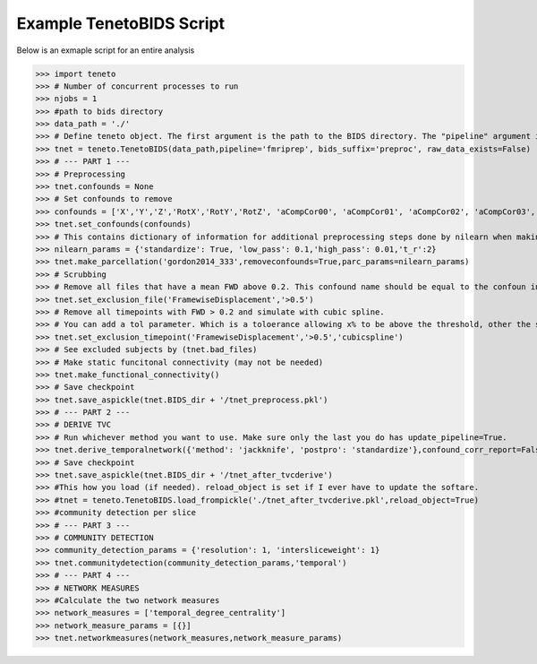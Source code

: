 Example TenetoBIDS Script
-------------------------

Below is an exmaple script for an entire analysis

>>> import teneto 
>>> # Number of concurrent processes to run
>>> njobs = 1
>>> #path to bids directory 
>>> data_path = './'
>>> # Define teneto object. The first argument is the path to the BIDS directory. The "pipeline" argument is the directory in the derivartives folder where the preprocessed data is. 
>>> tnet = teneto.TenetoBIDS(data_path,pipeline='fmriprep', bids_suffix='preproc', raw_data_exists=False)
>>> # --- PART 1 --- 
>>> # Preprocessing 
>>> tnet.confounds = None
>>> # Set confounds to remove
>>> confounds = ['X','Y','Z','RotX','RotY','RotZ', 'aCompCor00', 'aCompCor01', 'aCompCor02', 'aCompCor03', 'aCompCor04', 'aCompCor05']
>>> tnet.set_confounds(confounds)
>>> # This contains dictionary of information for additional preprocessing steps done by nilearn when making the parcellation. 
>>> nilearn_params = {'standardize': True, 'low_pass': 0.1,'high_pass': 0.01,'t_r':2}
>>> tnet.make_parcellation('gordon2014_333',removeconfounds=True,parc_params=nilearn_params)
>>> # Scrubbing
>>> # Remove all files that have a mean FWD above 0.2. This confound name should be equal to the confoun in get_confound_alternatives() (from fmriprep is FramewiseDisplacement (I think)) 
>>> tnet.set_exclusion_file('FramewiseDisplacement','>0.5')
>>> # Remove all timepoints with FWD > 0.2 and simulate with cubic spline. 
>>> # You can add a tol parameter. Which is a toloerance allowing x% to be above the threshold, other the subject is excluded. e.g. if tol=0.15, then if more than 15% of data is is greater than 0.2 - subject excluded.
>>> tnet.set_exclusion_timepoint('FramewiseDisplacement','>0.5','cubicspline')
>>> # See excluded subjects by (tnet.bad_files) 
>>> # Make static funcitonal connectivity (may not be needed)
>>> tnet.make_functional_connectivity()
>>> # Save checkpoint 
>>> tnet.save_aspickle(tnet.BIDS_dir + '/tnet_preprocess.pkl')
>>> # --- PART 2 --- 
>>> # DERIVE TVC
>>> # Run whichever method you want to use. Make sure only the last you do has update_pipeline=True.   
>>> tnet.derive_temporalnetwork({'method': 'jackknife', 'postpro': 'standardize'},confound_corr_report=False)
>>> # Save checkpoint
>>> tnet.save_aspickle(tnet.BIDS_dir + '/tnet_after_tvcderive')
>>> #This how you load (if needed). reload_object is set if I ever have to update the softare. 
>>> #tnet = teneto.TenetoBIDS.load_frompickle('./tnet_after_tvcderive.pkl',reload_object=True)
>>> #community detection per slice
>>> # --- PART 3 --- 
>>> # COMMUNITY DETECTION
>>> community_detection_params = {'resolution': 1, 'intersliceweight': 1} 
>>> tnet.communitydetection(community_detection_params,'temporal')
>>> # --- PART 4 --- 
>>> # NETWORK MEASURES 
>>> #Calculate the two network measures
>>> network_measures = ['temporal_degree_centrality']
>>> network_measure_params = [{}]
>>> tnet.networkmeasures(network_measures,network_measure_params)
